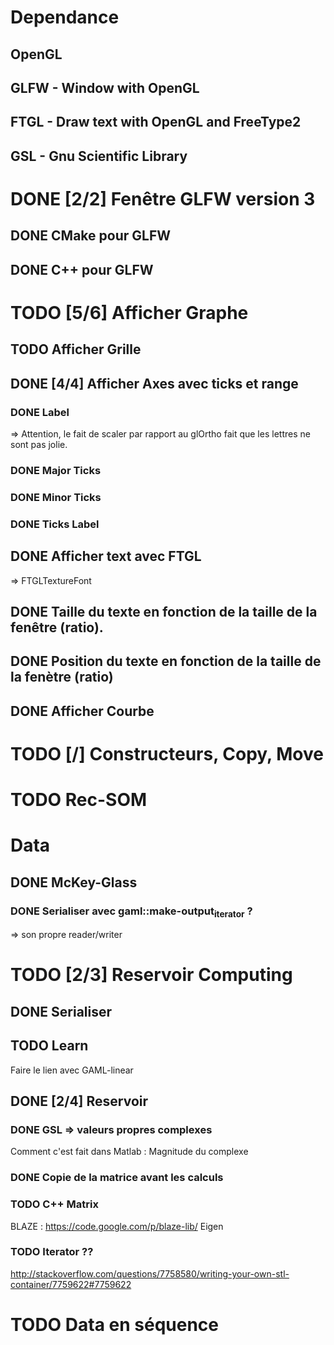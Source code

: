 * Dependance
** OpenGL
** GLFW - Window with OpenGL
** FTGL - Draw text with OpenGL and FreeType2
** GSL - Gnu Scientific Library
* DONE [2/2] Fenêtre GLFW version 3 
** DONE CMake pour GLFW
** DONE C++ pour GLFW
* TODO [5/6] Afficher Graphe
** TODO Afficher Grille
** DONE [4/4] Afficher Axes avec ticks et range
*** DONE Label
 => Attention, le fait de scaler par rapport au glOrtho fait que les lettres ne sont pas jolie.
*** DONE Major Ticks
*** DONE Minor Ticks
*** DONE Ticks Label
** DONE Afficher text avec FTGL
 =>  FTGLTextureFont
** DONE Taille du texte en fonction de la taille de la fenêtre (ratio).
** DONE Position du texte en fonction de la taille de la fenètre (ratio)
** DONE Afficher Courbe


* TODO [/] Constructeurs, Copy, Move 

* TODO Rec-SOM
* Data
** DONE McKey-Glass
*** DONE Serialiser avec gaml::make-output_iterator ?
=> son propre reader/writer
* TODO [2/3] Reservoir Computing
** DONE Serialiser
** TODO Learn
Faire le lien avec GAML-linear
** DONE [2/4] Reservoir
*** DONE GSL => valeurs propres complexes
Comment c'est fait dans Matlab : Magnitude du complexe
*** DONE Copie de la matrice avant les calculs
*** TODO C++ Matrix
BLAZE : https://code.google.com/p/blaze-lib/
Eigen
*** TODO Iterator ??
http://stackoverflow.com/questions/7758580/writing-your-own-stl-container/7759622#7759622


* TODO Data en séquence
